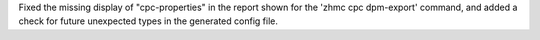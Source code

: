 Fixed the missing display of "cpc-properties" in the report shown for
the 'zhmc cpc dpm-export' command, and added a check for future unexpected
types in the generated config file.
